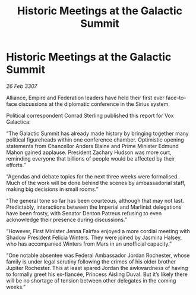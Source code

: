 :PROPERTIES:
:ID:       701b502a-139f-4171-a0e8-d058216c06e4
:END:
#+title: Historic Meetings at the Galactic Summit
#+filetags: :galnet:

* Historic Meetings at the Galactic Summit

/26 Feb 3307/

Alliance, Empire and Federation leaders have held their first ever face-to-face discussions at the diplomatic conference in the Sirius system. 

Political correspondent Conrad Sterling published this report for Vox Galactica: 

“The Galactic Summit has already made history by bringing together many political figureheads within one conference chamber. Optimistic opening statements from Chancellor Anders Blaine and Prime Minister Edmund Mahon gained applause. President Zachary Hudson was more curt, reminding everyone that billions of people would be affected by their efforts.” 

“Agendas and debate topics for the next three weeks were formalised. Much of the work will be done behind the scenes by ambassadorial staff, making big decisions in small rooms.” 

“The general tone so far has been courteous, although that may not last. Predictably, interactions between the Imperial and Marlinist delegations have been frosty, with Senator Denton Patreus refusing to even acknowledge their presence during discussions.” 

“However, First Minister Jenna Fairfax enjoyed a more cordial meeting with Shadow President Felicia Winters. They were joined by Jasmina Halsey, who has accompanied Winters from Mars in an unofficial capacity.” 

“One notable absentee was Federal Ambassador Jordan Rochester, whose family is under legal scrutiny following the crimes of his older brother Jupiter Rochester. This at least spared Jordan the awkwardness of having to formally greet his ex-fiancée, Princess Aisling Duval. But it’s likely there will be no shortage of tension between other delegates in the coming weeks.”
